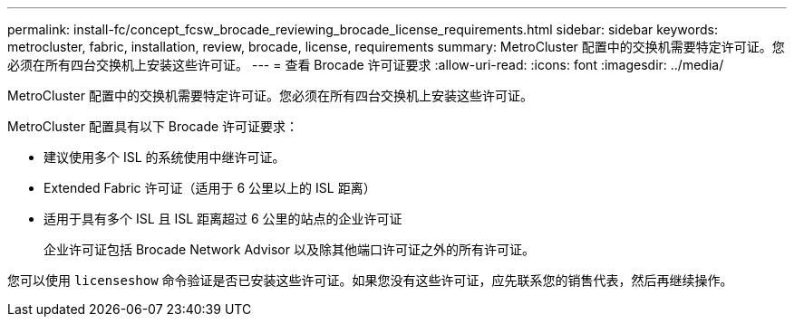 ---
permalink: install-fc/concept_fcsw_brocade_reviewing_brocade_license_requirements.html 
sidebar: sidebar 
keywords: metrocluster, fabric, installation, review, brocade, license, requirements 
summary: MetroCluster 配置中的交换机需要特定许可证。您必须在所有四台交换机上安装这些许可证。 
---
= 查看 Brocade 许可证要求
:allow-uri-read: 
:icons: font
:imagesdir: ../media/


[role="lead"]
MetroCluster 配置中的交换机需要特定许可证。您必须在所有四台交换机上安装这些许可证。

MetroCluster 配置具有以下 Brocade 许可证要求：

* 建议使用多个 ISL 的系统使用中继许可证。
* Extended Fabric 许可证（适用于 6 公里以上的 ISL 距离）
* 适用于具有多个 ISL 且 ISL 距离超过 6 公里的站点的企业许可证
+
企业许可证包括 Brocade Network Advisor 以及除其他端口许可证之外的所有许可证。



您可以使用 `licenseshow` 命令验证是否已安装这些许可证。如果您没有这些许可证，应先联系您的销售代表，然后再继续操作。
